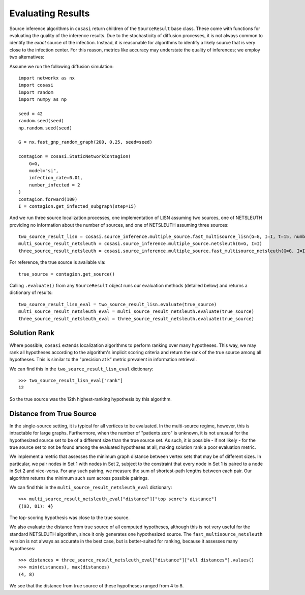 ==================
Evaluating Results
==================

Source inference algorithms in ``cosasi`` return children of the ``SourceResult`` base class. These come with functions for evaluating the quality of the inference results. Due to the stochasticity of diffusion processes, it is not always common to identify the *exact* source of the infection. Instead, it is reasonable for algorithms to identify a likely source that is very close to the infection center. For this reason, metrics like accuracy may understate the quality of inferences; we employ two alternatives:

Assume we run the following diffusion simulation:

::

    import networkx as nx
    import cosasi
    import random
    import numpy as np

    seed = 42
    random.seed(seed)
    np.random.seed(seed)

    G = nx.fast_gnp_random_graph(200, 0.25, seed=seed)

    contagion = cosasi.StaticNetworkContagion(
        G=G,
        model="si",
        infection_rate=0.01,
        number_infected = 2
    )
    contagion.forward(100)
    I = contagion.get_infected_subgraph(step=15)


And we run three source localization processes, one implementation of LISN assuming two sources, one of NETSLEUTH providing no information about the number of sources, and one of NETSLEUTH assuming three sources:

::

    two_source_result_lisn = cosasi.source_inference.multiple_source.fast_multisource_lisn(G=G, I=I, t=15, number_sources=2)
    multi_source_result_netsleuth = cosasi.source_inference.multiple_source.netsleuth(G=G, I=I)
    three_source_result_netsleuth = cosasi.source_inference.multiple_source.fast_multisource_netsleuth(G=G, I=I, number_sources=3)

For reference, the true source is available via:

::

    true_source = contagion.get_source()


Calling ``.evaluate()`` from any ``SourceResult`` object runs our evaluation methods (detailed below) and returns a dictionary of results:

::

    two_source_result_lisn_eval = two_source_result_lisn.evaluate(true_source)
    multi_source_result_netsleuth_eval = multi_source_result_netsleuth.evaluate(true_source)
    three_source_result_netsleuth_eval = three_source_result_netsleuth.evaluate(true_source)



Solution Rank
-------------

Where possible, ``cosasi`` extends localization algorithms to perform ranking over many hypotheses. This way, we may rank all hypotheses according to the algorithm's implicit scoring criteria and return the rank of the true source among all hypotheses. This is similar to the "precision at k" metric prevalent in information retrieval.

We can find this in the ``two_source_result_lisn_eval`` dictionary:

::

    >>> two_source_result_lisn_eval["rank"]
    12

So the true source was the 12th highest-ranking hypothesis by this algorithm.


Distance from True Source
-------------------------

In the single-source setting, it is typical for all vertices to be evaluated. In the multi-source regime, however, this is intractable for large graphs. Furthermore, when the number of "patients zero" is unknown, it is not unusual for the hypothesized source set to be of a different size than the true source set. As such, it is possible - if not likely - for the true source set to not be found among the evaluated hypotheses at all, making solution rank a poor evaluation metric.

We implement a metric that assesses the minimum graph distance between vertex sets that may be of different sizes. In particular, we pair nodes in Set 1 with nodes in Set 2, subject to the constraint that every node in Set 1 is paired to a node in Set 2 and vice-versa. For any such pairing, we measure the sum of shortest-path lengths between each pair. Our algorithm returns the minimum such sum across possible pairings.

We can find this in the ``multi_source_result_netsleuth_eval`` dictionary:

::

    >>> multi_source_result_netsleuth_eval["distance"]["top score's distance"]
    {(93, 81): 4}

The top-scoring hypothesis was close to the true source.

We also evaluate the distance from true source of all computed hypotheses, although this is not very useful for the standard NETSLEUTH algorithm, since it only generates one hypothesized source. The ``fast_multisource_netsleuth`` version is not always as accurate in the best case, but is better-suited for ranking, because it assesses many hypotheses:

::

    >>> distances = three_source_result_netsleuth_eval["distance"]["all distances"].values()
    >>> min(distances), max(distances)
    (4, 8)

We see that the distance from true source of these hypotheses ranged from 4 to 8.
